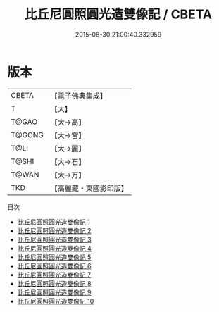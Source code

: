 #+TITLE: 比丘尼圓照圓光造雙像記 / CBETA

#+DATE: 2015-08-30 21:00:40.332959
* 版本
 |     CBETA|【電子佛典集成】|
 |         T|【大】     |
 |     T@GAO|【大→高】   |
 |    T@GONG|【大→宮】   |
 |      T@LI|【大→麗】   |
 |     T@SHI|【大→石】   |
 |     T@WAN|【大→万】   |
 |       TKD|【高麗藏・東國影印版】|
目次
 - [[file:KR6o0084_001.txt][比丘尼圓照圓光造雙像記 1]]
 - [[file:KR6o0084_002.txt][比丘尼圓照圓光造雙像記 2]]
 - [[file:KR6o0084_003.txt][比丘尼圓照圓光造雙像記 3]]
 - [[file:KR6o0084_004.txt][比丘尼圓照圓光造雙像記 4]]
 - [[file:KR6o0084_005.txt][比丘尼圓照圓光造雙像記 5]]
 - [[file:KR6o0084_006.txt][比丘尼圓照圓光造雙像記 6]]
 - [[file:KR6o0084_007.txt][比丘尼圓照圓光造雙像記 7]]
 - [[file:KR6o0084_008.txt][比丘尼圓照圓光造雙像記 8]]
 - [[file:KR6o0084_009.txt][比丘尼圓照圓光造雙像記 9]]
 - [[file:KR6o0084_010.txt][比丘尼圓照圓光造雙像記 10]]

